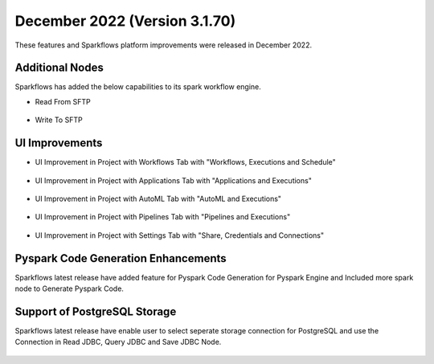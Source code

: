 December 2022 (Version 3.1.70)
=============

These features and Sparkflows platform improvements were released in December 2022.

Additional Nodes
------

Sparkflows has added the below capabilities to its spark workflow engine.

- Read From SFTP

.. figure:: ../_assets/releases/2022-dec/sftp_read.PNG
   :alt: read sftp
   :width: 80%

- Write To SFTP

.. figure:: ../_assets/releases/2022-dec/sftp_write.PNG
   :alt: write sftp
   :width: 80%

UI Improvements
----------

- UI Improvement in Project with Workflows Tab with "Workflows, Executions and Schedule"

.. figure:: ../_assets/releases/2022-dec/project_wf_tab.PNG
   :alt: project wf tab
   :width: 80%

- UI Improvement in Project with Applications Tab with "Applications and Executions"

.. figure:: ../_assets/releases/2022-dec/project_app_tab.PNG
   :alt: project apps tab
   :width: 80%

- UI Improvement in Project with AutoML Tab with "AutoML and Executions"

.. figure:: ../_assets/releases/2022-dec/project_automl_tab.PNG
   :alt: project automl tab
   :width: 80%

- UI Improvement in Project with Pipelines Tab with "Pipelines and Executions"

.. figure:: ../_assets/releases/2022-dec/project_pipeline_tab.PNG
   :alt: project automl tab
   :width: 80%

- UI Improvement in Project with Settings Tab with "Share, Credentials and Connections"

.. figure:: ../_assets/releases/2022-dec/project_setting_tab.PNG
   :alt: project settings tab
   :width: 80%
   
Pyspark Code Generation Enhancements
----------  

Sparkflows latest release have added feature for Pyspark Code Generation for Pyspark Engine and Included more spark node to Generate Pyspark Code.

Support of PostgreSQL Storage
----------

Sparkflows latest release have enable user to select seperate storage connection for PostgreSQL and use the Connection in Read JDBC, Query JDBC and Save JDBC Node.

.. figure:: ../_assets/releases/2022-dec/postgres_storage.PNG
   :alt: postgres
   :width: 80%

